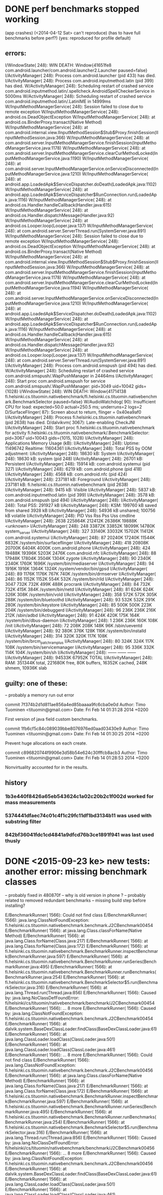 
* DONE perf benchmarks stopped working
 (app crashes)
  (<2014-04-12 Sat> can't reproduce)
  (has to have full benchmarks before perf?)
  (yes: reproduced for profile default)

** errors:
I/WindowState(  248): WIN DEATH: Window{41651fe8 com.android.launcher/com.android.launcher2.Launcher paused=false}
I/ActivityManager(  248): Process com.android.launcher (pid 433) has died.
I/ActivityManager(  248): Process com.android.inputmethod.latin (pid 399) has died.
W/ActivityManager(  248): Scheduling restart of crashed service com.android.inputmethod.latin/.spellcheck.AndroidSpellCheckerService in 5000ms
W/ActivityManager(  248): Scheduling restart of crashed service com.android.inputmethod.latin/.LatinIME in 14999ms
W/InputMethodManagerService(  248): Session failed to close due to remote exception
W/InputMethodManagerService(  248): android.os.DeadObjectException
W/InputMethodManagerService(  248): 	at android.os.BinderProxy.transact(Native Method)
W/InputMethodManagerService(  248): 	at com.android.internal.view.IInputMethodSession$Stub$Proxy.finishSession(IInputMethodSession.java:366)
W/InputMethodManagerService(  248): 	at com.android.server.InputMethodManagerService.finishSession(InputMethodManagerService.java:1178)
W/InputMethodManagerService(  248): 	at com.android.server.InputMethodManagerService.clearCurMethodLocked(InputMethodManagerService.java:1190)
W/InputMethodManagerService(  248): 	at com.android.server.InputMethodManagerService.onServiceDisconnected(InputMethodManagerService.java:1210)
W/InputMethodManagerService(  248): 	at android.app.LoadedApk$ServiceDispatcher.doDeath(LoadedApk.java:1102)
W/InputMethodManagerService(  248): 	at android.app.LoadedApk$ServiceDispatcher$RunConnection.run(LoadedApk.java:1116)
W/InputMethodManagerService(  248): 	at android.os.Handler.handleCallback(Handler.java:615)
W/InputMethodManagerService(  248): 	at android.os.Handler.dispatchMessage(Handler.java:92)
W/InputMethodManagerService(  248): 	at android.os.Looper.loop(Looper.java:137)
W/InputMethodManagerService(  248): 	at com.android.server.ServerThread.run(SystemServer.java:891)
W/InputMethodManagerService(  248): Session failed to close due to remote exception
W/InputMethodManagerService(  248): android.os.DeadObjectException
W/InputMethodManagerService(  248): 	at android.os.BinderProxy.transact(Native Method)
W/InputMethodManagerService(  248): 	at com.android.internal.view.IInputMethodSession$Stub$Proxy.finishSession(IInputMethodSession.java:366)
W/InputMethodManagerService(  248): 	at com.android.server.InputMethodManagerService.finishSession(InputMethodManagerService.java:1178)
W/InputMethodManagerService(  248): 	at com.android.server.InputMethodManagerService.clearCurMethodLocked(InputMethodManagerService.java:1194)
W/InputMethodManagerService(  248): 	at com.android.server.InputMethodManagerService.onServiceDisconnected(InputMethodManagerService.java:1210)
W/InputMethodManagerService(  248): 	at android.app.LoadedApk$ServiceDispatcher.doDeath(LoadedApk.java:1102)
W/InputMethodManagerService(  248): 	at android.app.LoadedApk$ServiceDispatcher$RunConnection.run(LoadedApk.java:1116)
W/InputMethodManagerService(  248): 	at android.os.Handler.handleCallback(Handler.java:615)
W/InputMethodManagerService(  248): 	at android.os.Handler.dispatchMessage(Handler.java:92)
W/InputMethodManagerService(  248): 	at android.os.Looper.loop(Looper.java:137)
W/InputMethodManagerService(  248): 	at com.android.server.ServerThread.run(SystemServer.java:891)
I/ActivityManager(  248): Process com.android.smspush (pid 494) has died.
W/ActivityManager(  248): Scheduling restart of crashed service com.android.smspush/.WapPushManager in 24464ms
I/ActivityManager(  248): Start proc com.android.smspush for service com.android.smspush/.WapPushManager: pid=3049 uid=10042 gids={1028}
I/WindowState(  248): WIN DEATH: Window{41714138 fi.helsinki.cs.tituomin.nativebenchmark/fi.helsinki.cs.tituomin.nativebenchmark.BenchmarkSelector paused=false}
W/AudioWatchdog(   90): Insufficient CPU for load: expected=50.0 actual=250.5 ms; underruns=2 logs=2
D/SurfaceFlinger(   87): Screen about to return, flinger = 0x40ea9af0
I/ActivityManager(  248): Process fi.helsinki.cs.tituomin.nativebenchmark (pid 2638) has died.
D/dalvikvm( 3067): Late-enabling CheckJNI
I/ActivityManager(  248): Start proc fi.helsinki.cs.tituomin.nativebenchmark for activity fi.helsinki.cs.tituomin.nativebenchmark/.BenchmarkSelector: pid=3067 uid=10043 gids={1015, 1028}
I/ActivityManager(  248): Applications Memory Usage (kB):
I/ActivityManager(  248): Uptime: 11496742 Realtime: 11604361
I/ActivityManager(  248): Total PSS by OOM adjustment:
I/ActivityManager(  248):     18630 kB: System
I/ActivityManager(  248):                18630 kB: system (pid 248)
I/ActivityManager(  248):     26701 kB: Persistent
I/ActivityManager(  248):                15914 kB: com.android.systemui (pid 327)
I/ActivityManager(  248):                 6219 kB: com.android.phone (pid 418)
I/ActivityManager(  248):                 4568 kB: com.android.nfc (pid 424)
I/ActivityManager(  248):    237181 kB: Foreground
I/ActivityManager(  248):               237181 kB: fi.helsinki.cs.tituomin.nativebenchmark (pid 2638)
I/ActivityManager(  248):      9415 kB: Visible
I/ActivityManager(  248):                 5837 kB: com.android.inputmethod.latin (pid 399)
I/ActivityManager(  248):                 3578 kB: com.android.smspush (pid 494)
I/ActivityManager(  248): 
I/ActivityManager(  248): Total PSS: 291927 kB
I/ActivityManager(  248):       KSM: 199760 kB saved from shared 3928 kB
I/ActivityManager(  248):            54936 kB unshared; 100756 kB volatile
I/ActivityManager(  248):   PID      Vss      Rss      Pss      Uss  cmdline
I/ActivityManager(  248):  2638  225864K  212412K   26386K   19888K  <unknown>
I/ActivityManager(  248):   248   33872K   33852K   18099K   14780K  system_server
I/ActivityManager(  248):   327   33140K   33032K   15702K   11412K  com.android.systemui
I/ActivityManager(  248):    87   20240K   17240K   11544K    6832K  /system/bin/surfaceflinger
I/ActivityManager(  248):   418   20808K   20700K    6404K    4000K  com.android.phone
I/ActivityManager(  248):   424   19488K   19396K    5203K    2476K  com.android.nfc
I/ActivityManager(  248):    88   17948K   17804K    3504K    1304K  zygote
I/ActivityManager(  248):    90    2340K    2340K    1760K    1696K  /system/bin/mediaserver
I/ActivityManager(  248):    94    1916K    1916K    1364K    1324K  /system/vendor/bin/gpsd
I/ActivityManager(  248):    89    1176K    1176K     767K     740K  /system/bin/drmserver
I/ActivityManager(  248):    86    1152K    1152K     554K     532K  /system/bin/rild
I/ActivityManager(  248):  3047     732K     732K     499K     488K  procrank
I/ActivityManager(  248):    84     732K     732K     415K     384K  /system/bin/netd
I/ActivityManager(  248):    81     624K     624K     326K     308K  /system/bin/vold
I/ActivityManager(  248):   358     572K     572K     305K     288K  /system/bin/bluetoothd
I/ActivityManager(  248):    93     532K     532K     291K     280K  /system/bin/keystore
I/ActivityManager(  248):    85     500K     500K     223K     204K  /system/bin/debuggerd
I/ActivityManager(  248):    96     236K     236K     216K     212K  /sbin/adbd
I/ActivityManager(  248):    91     424K     420K     175K     164K  /system/bin/dbus-daemon
I/ActivityManager(  248):     1     236K     236K     160K     108K  /init
I/ActivityManager(  248):    72     208K     208K     148K      96K  /sbin/ueventd
I/ActivityManager(  248):    92     380K     376K     128K     116K  /system/bin/installd
I/ActivityManager(  248):   314     320K     320K     117K     108K  /system/bin/brcm_patchram_plus
I/ActivityManager(  248):    80     324K     324K     117K     108K  /system/bin/servicemanager
I/ActivityManager(  248):    95     336K     332K     114K     104K  /system/bin/sh
I/ActivityManager(  248):                           ------   ------  ------
I/ActivityManager(  248):                           94533K   67952K  TOTAL
I/ActivityManager(  248): RAM: 351344K total, 221680K free, 80K buffers, 16352K cached, 248K shmem, 10936K slab


** guilty: one of these:
   -- probably a memory run out error

commit 7f374b2d1d811ae856a4ed85baaaa9fc6cba0e0d
Author: Timo Tuominen <tituomin@gmail.com>
Date:   Fri Feb 14 01:31:28 2014 +0200

    First version of java field custom benchmarks.

commit 1fb6cf5c84c089039bbe8076976ed0aad03430e9
Author: Timo Tuominen <tituomin@gmail.com>
Date:   Fri Feb 14 01:30:25 2014 +0200

    Prevent huge allocations on each create.

commit c896820744f9906e3d58b54e624c30fffcb8acb3
Author: Timo Tuominen <tituomin@gmail.com>
Date:   Fri Feb 14 01:28:53 2014 +0200

    Nonvirtuality accounted for in the results.


** history

*** 1b3e440f8426a65eb543624c1a02c20b2c1f002d worked for mass measurements

*** 5374441dfaec74c01c4f1c29fc11df1bd3134b11 was used with substring filter

*** 842bf36041fdc1cd4841a9dfcd76b3ce1891f941 was last used thusly

    
* DONE <2015-09-23 ke> new tests: another error: missing benchmark classes
  -- probably fixed in 480870f -- why is old version in phone ? 
  -- probably related to removed redundant benchmarks
  -- missing build step before installing?

E/BenchmarkRunner( 1566): Could not find class
E/BenchmarkRunner( 1566): java.lang.ClassNotFoundException: fi.helsinki.cs.tituomin.nativebenchmark.benchmark.J2CBenchmark00454
E/BenchmarkRunner( 1566): 	at java.lang.Class.classForName(Native Method)
E/BenchmarkRunner( 1566): 	at java.lang.Class.forName(Class.java:217)
E/BenchmarkRunner( 1566): 	at java.lang.Class.forName(Class.java:172)
E/BenchmarkRunner( 1566): 	at fi.helsinki.cs.tituomin.nativebenchmark.BenchmarkRunner.inspectBenchmark(BenchmarkRunner.java:597)
E/BenchmarkRunner( 1566): 	at fi.helsinki.cs.tituomin.nativebenchmark.BenchmarkRunner.runSeries(BenchmarkRunner.java:495)
E/BenchmarkRunner( 1566): 	at fi.helsinki.cs.tituomin.nativebenchmark.BenchmarkRunner.runBenchmarks(BenchmarkRunner.java:254)
E/BenchmarkRunner( 1566): 	at fi.helsinki.cs.tituomin.nativebenchmark.BenchmarkSelector$5.run(BenchmarkSelector.java:316)
E/BenchmarkRunner( 1566): 	at java.lang.Thread.run(Thread.java:856)
E/BenchmarkRunner( 1566): Caused by: java.lang.NoClassDefFoundError: fi/helsinki/cs/tituomin/nativebenchmark/benchmark/J2CBenchmark00454
E/BenchmarkRunner( 1566): 	... 8 more
E/BenchmarkRunner( 1566): Caused by: java.lang.ClassNotFoundException: fi.helsinki.cs.tituomin.nativebenchmark.benchmark.J2CBenchmark00454
E/BenchmarkRunner( 1566): 	at dalvik.system.BaseDexClassLoader.findClass(BaseDexClassLoader.java:61)
E/BenchmarkRunner( 1566): 	at java.lang.ClassLoader.loadClass(ClassLoader.java:501)
E/BenchmarkRunner( 1566): 	at java.lang.ClassLoader.loadClass(ClassLoader.java:461)
E/BenchmarkRunner( 1566): 	... 8 more
E/BenchmarkRunner( 1566): Could not find class
E/BenchmarkRunner( 1566): java.lang.ClassNotFoundException: fi.helsinki.cs.tituomin.nativebenchmark.benchmark.J2CBenchmark00456
E/BenchmarkRunner( 1566): 	at java.lang.Class.classForName(Native Method)
E/BenchmarkRunner( 1566): 	at java.lang.Class.forName(Class.java:217)
E/BenchmarkRunner( 1566): 	at java.lang.Class.forName(Class.java:172)
E/BenchmarkRunner( 1566): 	at fi.helsinki.cs.tituomin.nativebenchmark.BenchmarkRunner.inspectBenchmark(BenchmarkRunner.java:597)
E/BenchmarkRunner( 1566): 	at fi.helsinki.cs.tituomin.nativebenchmark.BenchmarkRunner.runSeries(BenchmarkRunner.java:495)
E/BenchmarkRunner( 1566): 	at fi.helsinki.cs.tituomin.nativebenchmark.BenchmarkRunner.runBenchmarks(BenchmarkRunner.java:254)
E/BenchmarkRunner( 1566): 	at fi.helsinki.cs.tituomin.nativebenchmark.BenchmarkSelector$5.run(BenchmarkSelector.java:316)
E/BenchmarkRunner( 1566): 	at java.lang.Thread.run(Thread.java:856)
E/BenchmarkRunner( 1566): Caused by: java.lang.NoClassDefFoundError: fi/helsinki/cs/tituomin/nativebenchmark/benchmark/J2CBenchmark00456
E/BenchmarkRunner( 1566): 	... 8 more
E/BenchmarkRunner( 1566): Caused by: java.lang.ClassNotFoundException: fi.helsinki.cs.tituomin.nativebenchmark.benchmark.J2CBenchmark00456
E/BenchmarkRunner( 1566): 	at dalvik.system.BaseDexClassLoader.findClass(BaseDexClassLoader.java:61)
E/BenchmarkRunner( 1566): 	at java.lang.ClassLoader.loadClass(ClassLoader.java:501)
E/BenchmarkRunner( 1566): 	at java.lang.ClassLoader.loadClass(ClassLoader.java:461)
E/BenchmarkRunner( 1566): 	... 8 more
E/BenchmarkRunner( 1566): Could not find class
E/BenchmarkRunner( 1566): java.lang.ClassNotFoundException: fi.helsinki.cs.tituomin.nativebenchmark.benchmark.J2CBenchmark00458
E/BenchmarkRunner( 1566): 	at java.lang.Class.classForName(Native Method)
E/BenchmarkRunner( 1566): 	at java.lang.Class.forName(Class.java:217)
E/BenchmarkRunner( 1566): 	at java.lang.Class.forName(Class.java:172)
E/BenchmarkRunner( 1566): 	at fi.helsinki.cs.tituomin.nativebenchmark.BenchmarkRunner.inspectBenchmark(BenchmarkRunner.java:597)
E/BenchmarkRunner( 1566): 	at fi.helsinki.cs.tituomin.nativebenchmark.BenchmarkRunner.runSeries(BenchmarkRunner.java:495)
E/BenchmarkRunner( 1566): 	at fi.helsinki.cs.tituomin.nativebenchmark.BenchmarkRunner.runBenchmarks(BenchmarkRunner.java:254)
E/BenchmarkRunner( 1566): 	at fi.helsinki.cs.tituomin.nativebenchmark.BenchmarkSelector$5.run(BenchmarkSelector.java:316)
E/BenchmarkRunner( 1566): 	at java.lang.Thread.run(Thread.java:856)
E/BenchmarkRunner( 1566): Caused by: java.lang.NoClassDefFoundError: fi/helsinki/cs/tituomin/nativebenchmark/benchmark/J2CBenchmark00458
E/BenchmarkRunner( 1566): 	... 8 more
E/BenchmarkRunner( 1566): Caused by: java.lang.ClassNotFoundException: fi.helsinki.cs.tituomin.nativebenchmark.benchmark.J2CBenchmark00458
E/BenchmarkRunner( 1566): 	at dalvik.system.BaseDexClassLoader.findClass(BaseDexClassLoader.java:61)
E/BenchmarkRunner( 1566): 	at java.lang.ClassLoader.loadClass(ClassLoader.java:501)
E/BenchmarkRunner( 1566): 	at java.lang.ClassLoader.loadClass(ClassLoader.java:461)
E/BenchmarkRunner( 1566): 	... 8 more

